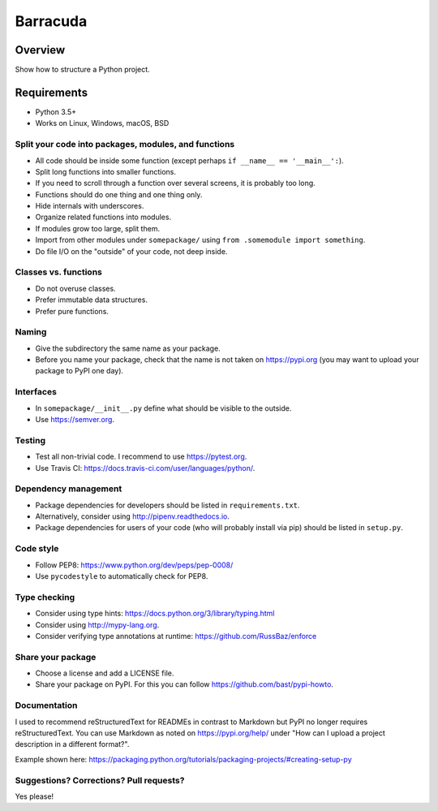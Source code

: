 ================
Barracuda
================

.. image:: https://api.travis-ci.org/barracuda-project/barracuda.svg?branch=master
   :target: https://travis-ci.org/github/barracuda-project/barracuda/builds
.. image:: https://img.shields.io/codecov/c/github/barracuda-project/barracuda/master.svg
   :target: https://codecov.io/github/barracuda-project/barracuda?branch=master
   :alt: Coverage report
.. image:: https://img.shields.io/badge/license-%20MIT-blue.svg
   :target: ../master/LICENSE


Overview
===========

Show how to structure a Python project.

Requirements
============

* Python 3.5+
* Works on Linux, Windows, macOS, BSD


Split your code into packages, modules, and functions
-----------------------------------------------------

- All code should be inside some function (except perhaps ``if __name__ == '__main__':``).
- Split long functions into smaller functions.
- If you need to scroll through a function over several screens, it is probably too long.
- Functions should do one thing and one thing only.
- Hide internals with underscores.
- Organize related functions into modules.
- If modules grow too large, split them.
- Import from other modules under ``somepackage/`` using ``from .somemodule import something``.
- Do file I/O on the "outside" of your code, not deep inside.


Classes vs. functions
---------------------

- Do not overuse classes.
- Prefer immutable data structures.
- Prefer pure functions.


Naming
------

- Give the subdirectory the same name as your package.
- Before you name your package, check that the name is not taken on https://pypi.org
  (you may want to upload your package to PyPI one day).


Interfaces
----------

- In ``somepackage/__init__.py`` define what should be visible to the outside.
- Use https://semver.org.


Testing
-------

- Test all non-trivial code. I recommend to use https://pytest.org.
- Use Travis CI: https://docs.travis-ci.com/user/languages/python/.


Dependency management
---------------------

- Package dependencies for developers should be listed in ``requirements.txt``.
- Alternatively, consider using http://pipenv.readthedocs.io.
- Package dependencies for users of your code (who will probably install via pip) should be listed in ``setup.py``.


Code style
----------

- Follow PEP8: https://www.python.org/dev/peps/pep-0008/
- Use ``pycodestyle`` to automatically check for PEP8.


Type checking
-------------

- Consider using type hints: https://docs.python.org/3/library/typing.html
- Consider using http://mypy-lang.org.
- Consider verifying type annotations at runtime: https://github.com/RussBaz/enforce


Share your package
------------------

- Choose a license and add a LICENSE file.
- Share your package on PyPI. For this you can follow https://github.com/bast/pypi-howto.


Documentation
-------------

I used to recommend reStructuredText for READMEs in contrast to Markdown but
PyPI no longer requires reStructuredText. You can use Markdown as noted on
https://pypi.org/help/ under "How can I upload a project description in a
different format?".

Example shown here: https://packaging.python.org/tutorials/packaging-projects/#creating-setup-py


Suggestions? Corrections? Pull requests?
----------------------------------------

Yes please!
